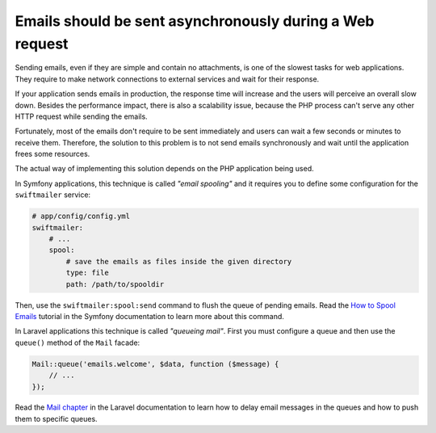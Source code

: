 Emails should be sent asynchronously during a Web request
=========================================================

Sending emails, even if they are simple and contain no attachments, is one of
the slowest tasks for web applications. They require to make network connections
to external services and wait for their response.

If your application sends emails in production, the response time will increase
and the users will perceive an overall slow down. Besides the performance impact,
there is also a scalability issue, because the PHP process can't serve any other
HTTP request while sending the emails.

Fortunately, most of the emails don't require to be sent immediately and users
can wait a few seconds or minutes to receive them. Therefore, the solution to
this problem is to not send emails synchronously and wait until the application
frees some resources.

The actual way of implementing this solution depends on the PHP application
being used.

In Symfony applications, this technique is called *"email spooling"* and it
requires you to define some configuration for the ``swiftmailer`` service:

.. code-block:: php

    # app/config/config.yml
    swiftmailer:
        # ...
        spool:
            # save the emails as files inside the given directory
            type: file
            path: /path/to/spooldir

Then, use the ``swiftmailer:spool:send`` command to flush the queue of pending
emails. Read the `How to Spool Emails`_ tutorial in the Symfony documentation to
learn more about this command.

In Laravel applications this technique is called *"queueing mail"*. First you
must configure a queue and then use the ``queue()`` method of the ``Mail`` facade:

.. code-block:: php

    Mail::queue('emails.welcome', $data, function ($message) {
        // ...
    });

Read the `Mail chapter`_ in the Laravel documentation to learn how to delay
email messages in the queues and how to push them to specific queues.

.. _`Mail chapter`: https://laravel.com/docs/5.1/mail#queueing-mail
.. _`How to Spool Emails`: https://symfony.com/doc/current/cookbook/email/spool.html

